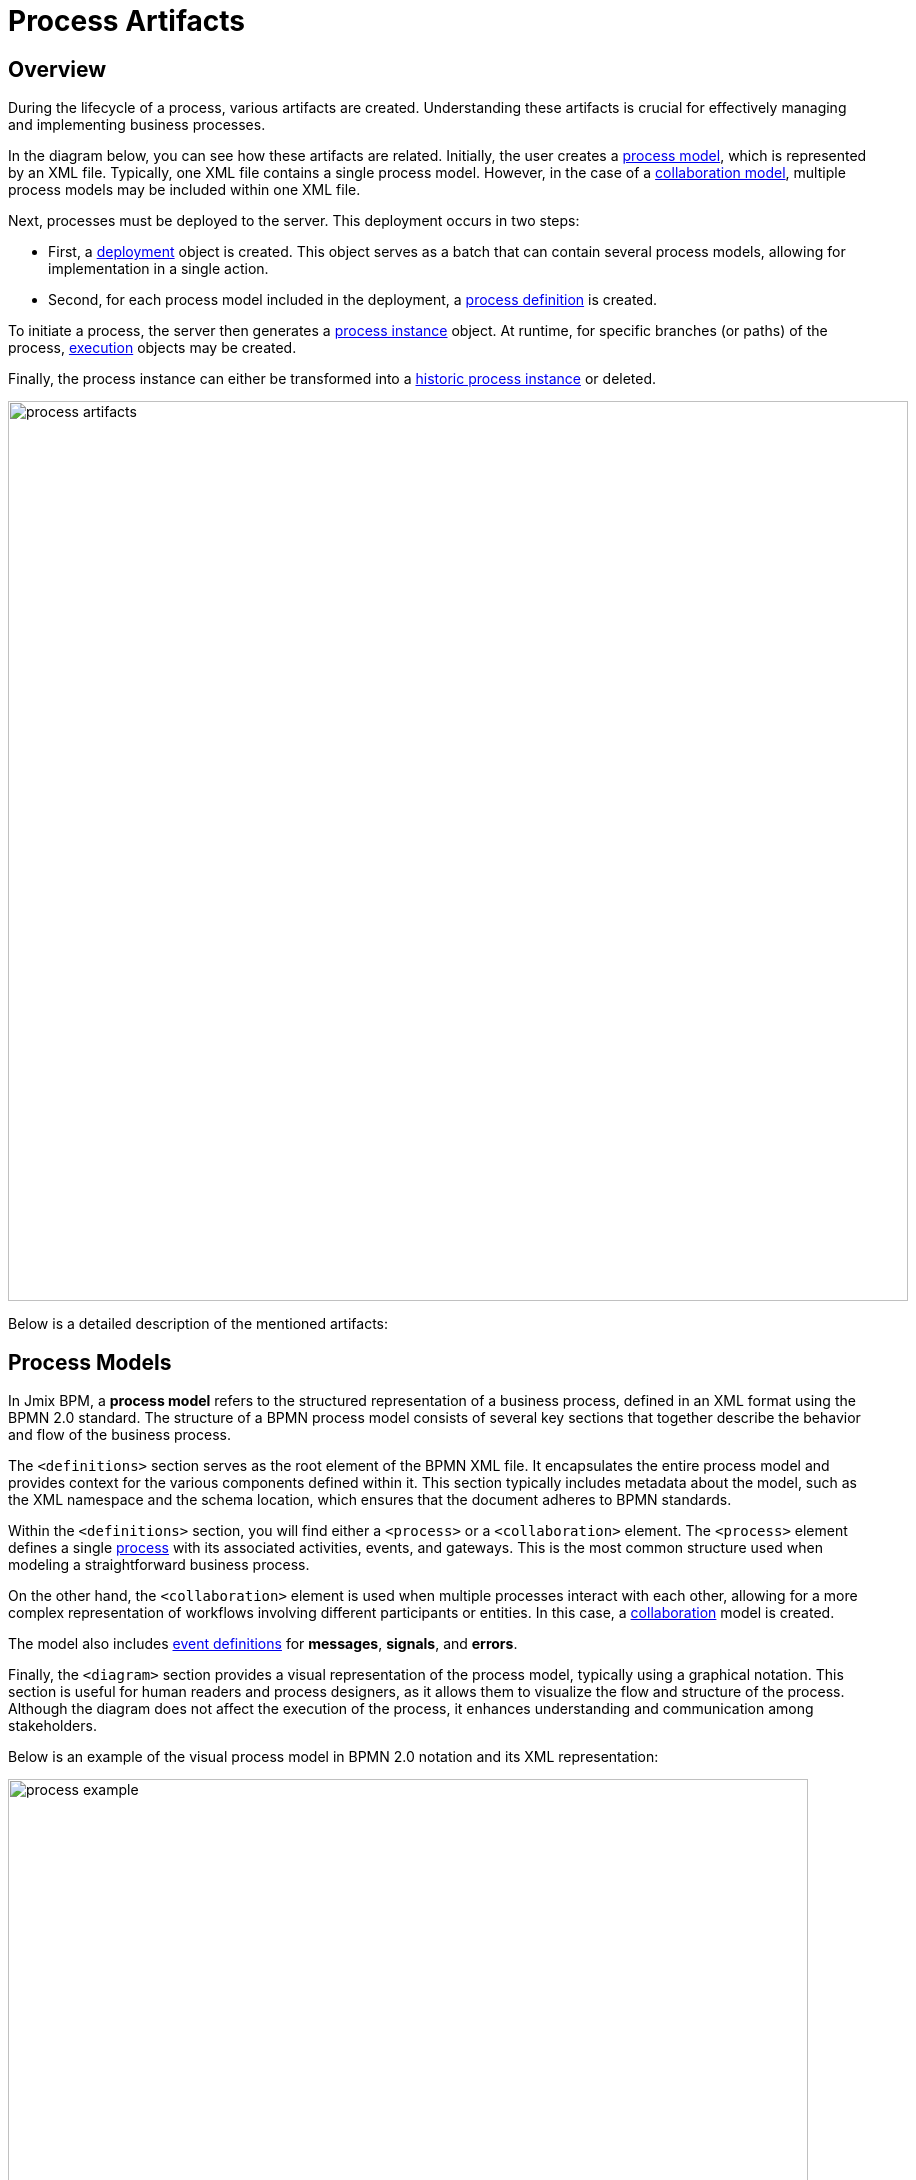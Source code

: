 = Process Artifacts

== Overview

During the lifecycle of a process, various artifacts are created.
Understanding these artifacts is crucial for effectively managing and implementing business processes.

In the diagram below, you can see how these artifacts are related.
Initially, the user creates a <<process-models,process model>>, which is represented by an XML file.
Typically, one XML file contains a single process model.
However, in the case of a <<collaboration-model,collaboration model>>,
multiple process models may be included within one XML file.

Next, processes must be deployed to the server. This deployment occurs in two steps:

* First, a <<deployments,deployment>> object is created. This object serves as a batch that can contain several process models, allowing for implementation in a single action.
* Second, for each process model included in the deployment, a <<process-definitions,process definition>> is created.

To initiate a process, the server then generates a <<process-instances,process instance>> object.
At runtime, for specific branches (or paths) of the process, <<executions,execution>> objects may be created.

Finally,
the process instance can either be transformed into a <<historic-process-instances,historic process instance>> or deleted.

image::modeling-and-execution/process-artifacts.png[,900]

Below is a detailed description of the mentioned artifacts:

[[process-models]]
== Process Models

In Jmix BPM, a *process model* refers to the structured representation of a business process, defined in an XML format using the BPMN 2.0 standard.
The structure of a BPMN process model consists of several key sections that together describe the behavior and flow of the business process.

The `<definitions>` section serves as the root element of the BPMN XML file.
It encapsulates the entire process model and provides context for the various components defined within it.
This section typically includes metadata about the model, such as the XML namespace and the schema location, which ensures that the document adheres to BPMN standards.

Within the `<definitions>` section, you will find either a `<process>` or a `<collaboration>` element.
The `<process>` element defines a single xref:bpmn/bpmn-process.adoc[process] with its associated activities, events, and gateways.
This is the most common structure used when modeling a straightforward business process.

On the other hand, the [[collaboration-model]]`<collaboration>` element is used when multiple processes interact with each other, allowing for a more complex representation of workflows involving different participants or entities.
In this case, a xref:bpmn/bpmn-collaboration.adoc[collaboration] model is created.

The model also includes xref:bpmn/bpmn-events.adoc#event-definitions[event definitions] for *messages*, *signals*, and *errors*.

Finally, the `<diagram>` section provides a visual representation of the process model, typically using a graphical notation.
This section is useful for human readers and process designers, as it allows them to visualize the flow and structure of the process.
Although the diagram does not affect the execution of the process, it enhances understanding and communication among stakeholders.

Below is an example of the visual process model in BPMN 2.0 notation and its XML representation:

image::process-example.png[,800]

[source,xml]
----
<?xml version="1.0" encoding="UTF-8"?>
<definitions xmlns="http://www.omg.org/spec/BPMN/20100524/MODEL" <!--Other namespases.... --> >

  <!--Process definition-->
  <process id="document-approval" name="Document approval" isExecutable="true">
     <!--Process elements-->
  <process/>

  <!--Event definitions-->
  <message id="start-approval-process" name="Start approval process" />
  <signal id="payment-failed" name="Payment failed" flowable:scope="global" />
  <error id="payment-serice-error" name="Payment serice error" errorCode="900" />

  <!--Diagram section-->
  <bpmndi:BPMNDiagram id="BPMNDiagram_process">
      <!-- Diagram elements -->
  <bpmndi:BPMNDiagram/>
</definitions>
----

.*Storing Process Models*

Typically in *Studio*, process models are stored in `src/main/resources/process-drafts` directory for drafts and in `src/main/resources/processes` for processes ready for deployment.

You can change where process models are located using xref:bpm:flowable-application-properties.adoc[],
but we recommend to use default locations.


[[deployments]]
== Deployments

A *deployment* object serves as a container for various resources related to business processes, such as BPMN process models, images, forms, and other artifacts.

[NOTE]
====
In *Studio*, processes are deployed automatically, see xref:bpm:auto-deployment.adoc[] section for details.
Or deploy them using _Hot deploy_ feature in *Studio*.
As well, you can deploy processes manually from xref:bpm:menu-views/modeler-web.adoc[Web Modeler].
====

.*Creating Deployments*

Deployments are created using the `DeploymentBuilder` interface through `RepositoryService`.
The resources are added to the deployment using methods such as `addClasspathResource`, `addInputStream`, or other methods.
Once all resources are included, the deployment is finalized with the `deploy()` method:

[source,java]
----
repositoryService.createDeployment()
        .name("My Deployment")
        .addClasspathResource("processes/my-process.bpmn") <1>
        .addString("greeting", "Hello, world!") <2>
        .deploy();
----
<1> -- Adding a BPMN process model as an XML file.
<2> -- Adding a resource as a string.

Once a deployment is completed, the deployment object becomes read-only.
This means that its contents cannot be changed after deployment, ensuring the integrity of the deployed resources.

Upon deployment, Flowable parses the BPMN XML files included in the deployment.
For each BPMN file parsed, Flowable creates one or more process definitions.
Each process definition is an internal representation of the process defined in the BPMN XML.

.*Accessing Deployed Resources*

To access deployed resources at runtime:

[source,java]
----
//List the resources in the deployment:
List<String> resourceNames = repositoryService.getDeploymentResourceNames(deploymentId);

//Retrieve a specific resource:
InputStream resourceStream = repositoryService.getResourceAsStream(deploymentId, "my-resource.txt");
----

.*Storing Deployments*

The created process definitions are stored in the Flowable database, specifically in table `ACT_RE_DEPLOYMENT`.

.*Properties*
A *deployment* has the following properties:

[cols="1,2", options="header"]
|===
| Property | Description

| Id
| A unique identifier for the deployment.

| Name
| A descriptive name for the deployment, helping to identify it among multiple deployments.

| Deployment Time
| The timestamp indicating when the deployment was created.

| Resources
| A collection of resources (e.g., BPMN files, DMN tables) included in the deployment.

| Version
| The version number of the deployment, helping manage updates and changes to process definitions over time.
|===


[[deleting-deployments]]
.*Deleting Deployments*

To delete a deployment in Flowable, you can use the `RepositoryService` to remove the deployment object.

[source,java]
----
// Specify the deployment ID you want to delete
String deploymentId = "yourDeploymentId";
// Replace with your actual deployment ID

// Delete the deployment
repositoryService.deleteDeployment(deploymentId, true); // The second parameter indicates whether to cascade delete process instances
----

The first parameter is the deployment ID, which you can obtain when you create a deployment or by querying existing deployments.

The second parameter (`true` or `false`) determines whether to cascade the deletion to all process instances associated with that deployment.
If set to `true`, all active and historic process instances created from this deployment will also be deleted.

If cascade deletion is set to `false`, any active or historic process instances created from the processes defined in that deployment will not be deleted.
This means that while the process definitions are no longer available for new instances, the existing instances remain intact in the system.

[CAUTION]
====
You can delete a certain deployment manually in the _Process Definition Detail_ view.
But keep in mind that this operation deletes _ALL_ process definitions deployed together.
====


[[process-definitions]]
== Process Definitions

A *process definition* object represents a blueprint for an executable business process.
It encapsulates the structure, activities, and logic of a process, allowing the process engine to manage and execute <<process-instances,process instances>> based on the defined <<process-models,process model>>.

.*Creating Process Definitions*

It is not possible to create process definition directly.
Process definitions are created during the deployment process.

Each *process definition* is associated with a specific <<deployments,deployment>>, which acts as a container for one or more process definitions and related resources.

To see a list of process definitions,
deployed to the engine, use *BPM*-> xref:menu-views/process-definitions.adoc[Process definitions view].

=== Suspending and Activating

Process definition has two states: *active* and *suspended*.

* *Active state*: In this state, the definition can be used to create and execute processes based on its defined structure.

* *Suspended State*: In this state, no new instances can be started from this definition, but existing instances that were already running can continue until they complete or are terminated.

Transition between states:

[source,java]
----
// Suspending a process definition
repositoryService.suspendProcessDefinitionByKey(processDefinitionKey);

// Activating a suspended process definition
repositoryService.activateProcessDefinitionByKey(processDefinitionKey);
----

As well, you can suspend and activate process definition by ID.

=== Versioning

Process definitions are versioned, allowing multiple versions of the same process to exist simultaneously.
Each time a new version is deployed, it increments the version number, enabling users to start instances from different versions as needed.

.*Accessing Process Definitions*

To access process definitions at runtime:

[source,java]
----
// Querying for all process definitions in deployment
List<ProcessDefinition> processDefinitions = repositoryService.createProcessDefinitionQuery()
    .deploymentId(deploymentId)
    .list();

// Querying for all versions of the process definition
repositoryService.createProcessDefinitionQuery()
        .processDefinitionKey(key)
        .list();

// Querying for the latest version of the process definition
 ProcessDefinition processDefinition = repositoryService.createProcessDefinitionQuery()
        .processDefinitionKey(key)
        .latestVersion()
        .singleResult();
----

.*Storing Process Definitions*

The created process definitions are stored in the  database, specifically in table `ACT_RE_PROCDEF`.

.*Properties*

A process definition in Flowable has several important properties:

[cols="1,2", options="header"]
|===
| Attribute | Description

| ID
| A unique identifier for the process definition.

| Key
| A key that uniquely identifies the process definition across versions. (Important: In the process model this parameter is called `process ID`.)

| Name
| A descriptive name for the process definition.

| Version
| The version number of the process definition.

| Deployment ID
| The deployment, this process definition belongs to.

| Resource Name
| The name of the BPMN XML file that defines the process.
|===


.*Deleting Process Definition*

If you need to delete a process definition, you have to delete the associated deployment object.
See <<deleting-deployments>> section.


[[process-instances]]
== Process Instances

In Flowable, a *process instance* represents a running instance of a business process. It encapsulates the execution of a specific <<process-definitions,process definition>>, with its own state and data.

=== Lifecycle

The lifecycle of a Process Instance encompasses several stages
that represent the various states and transitions of a running process.

==== Creation

A process instance is created when a new instance of a process definition is started.
This can be done using the `RuntimeService` with methods like `startProcessInstanceByKey` or `startProcessInstanceById`.

The BPM administrator can manually start the process using the xref:menu-views/process-definitions.adoc[] view.
Users with the appropriate permissions can initiate processes using the xref:menu-views/start-process-view.adoc[] view.

During this stage, initial variables can be passed to the instance, which can influence its execution.

[source,java]
----
// Example variable for the process
Map<String, Object> variables = new HashMap<>();
variables.put("employeeId", "12345");

ProcessInstance processInstance = runtimeService
    .startProcessInstanceByKey("my-process", variables);
----

[source,java]
----
ProcessInstanceBuilder builder = runtimeService.createProcessInstanceBuilder()
    .processDefinitionKey("myProcess")
    .businessKey("holidayRequest-123")
    .variable("employeeId", "12345")
    .start();

ProcessInstance processInstance = builder.start();
----

==== Active State

Once created, the process instance enters an *active* state,
where it begins executing tasks as defined in the process definition.
The instance will progress through various tasks, events, and gateways defined in the BPMN model.

Query to check if the process instance is active:

[source,java]
----
ProcessInstance processInstance = runtimeService.createProcessInstanceQuery()
    .processInstanceId(processInstanceId)
    .active()
    .singleResult();
----

If the process instance was suspended, you can activate it.

[source,java]
----
runtimeService.activateProcessInstanceById(processInstanceId);
----

==== Suspended State

A process instance can be *suspended*, which temporarily halts its execution without terminating it.
This allows for maintenance or updates without losing the current state of the instance.
While suspended, no tasks will be executed, but existing tasks can still be viewed.

You can suspend a process instance using a *Process Instance Detail* view or programmatically:

[source,java]
----
runtimeService.suspendProcessInstanceById(processInstanceId);
----

Query to check if the process instance is suspended:

[source,java]
----
ProcessInstance processInstance = runtimeService.createProcessInstanceQuery()
                .processInstanceId(processInstanceId)
                .suspended()
                .singleResult();
----

==== Completion

When all tasks and events in the process instance are completed, it is considered completed too.
But there is no special state *completed*.
At this point, completed process instance is to be deleted,
and the corresponding <<historic-process-instances,historic process instance>> is created.
This historical data can be queried for reporting and auditing purposes.

Any variables that were set during the execution of the process are finalized and stored in the history,
allowing for retrieval and analysis post-completion.

Upon completion, process engine may trigger specific events defined in the BPMN model,
such as end events or signals,
which can initiate further actions or notifications within the system.

[NOTE]
====
There is no method to directly call a "complete" action on a process instance itself.
Instead, you can manage the completion by handling tasks and ensuring that all conditions defined in the BPMN model are satisfied.
====


==== Termination

A process instance can also be *terminated* before completion.
This forcibly stops its execution and releases any resources associated with it.
Terminated instances are no longer active and cannot be resumed.

If the terminated process instance is part of a larger workflow,
its termination may affect the completion status of parent processes.

[source,java]
----
runtimeService.deleteProcessInstance(processInstanceId, "Reason for termination");
----

[NOTE]
====
In Flowable,
the concepts of *termination* and *deletion* can be considered equivalent when referring to process instances.
====

A process instance can only be deleted if it is not currently executing any tasks.
If there are active tasks,
you will need to ensure that they are completed or that the instance is in a *wait state* before attempting deletion.

If the process instance has asynchronous tasks running, you may encounter a *concurrent update exception*.
This happens because Flowable uses optimistic locking,
meaning only one transaction can modify a row in the database at a time.
If another transaction updates or deletes the same row while you're trying to delete it, an exception will be thrown.

image::optimistic-locking-exception.png[,400]

When a process instance is deleted, process engine does not trigger any listener events associated with the deletion action.
This means you cannot implement custom behavior directly tied to the deletion event through listeners.


.*Accessing Process Instances*

To access process instances at runtime:

[source,java]
----
// Querying for all instances of a specific process definition
List<ProcessInstance> instances = runtimeService.createProcessInstanceQuery()
        .processDefinitionKey(key)
        .list();

// Querying for a specific process instance by ID
ProcessInstance processInstance = runtimeService.createProcessInstanceQuery()
        .processInstanceId(instanceId)
        .singleResult();
----

.*Storing Process Instances*

Process engine stores process instances together with *executions* in the table named `ACT_RU_EXECUTION`.

.*Properties*

[cols="1,2", options="header"]
|===
| Property | Description

| ID
| A unique identifier for the process instance.

| Business Key
| An optional business-level identifier for the process instance.

| Process Definition ID
| The ID of the process definition that the instance is based on.

| Start Time
| The timestamp when the process instance was started.

| End Time
| The timestamp when the process instance was completed (if applicable).

| Duration
| The duration of the process instance execution.

| State
| The current state of the process instance (e.g., running, suspended, completed).

| Variables
| The data variables associated with the process instance.
|===


[[business-key]]
=== Business Key
A business key is a way to identify a process instance based on business-specific criteria, rather than relying solely on the system-generated process instance ID.
The business key allows you to associate a process instance with a specific business entity or context.

//todo -- определиться с бизнес-ключом, чтоб задаввать его как свойство процесса
You can set up a business key as property of the start event form when selecting an _Input Dialog_ form. Any process variable can be used as a business key.

image::bpm:bpmn-subprocesses/setting-business-key.png[,500]

Business key can be updated programmatically via API:

[source,java]
----
runtimeService.updateBusinessKey("processInstanceId", "businessKey");
----

Or using `ProcessFormContext`:

[source,java]
----
processFormContext.processStarting()
        .withBusinessKey("business key")
        .saveInjectedProcessVariables()
        .start();
----

[[executions]]
== Executions

An *execution* object represents a _"path of execution"_ within a process instance.
It is a fundamental concept in the Flowable engine
that allows for tracking the current state and flow of a process as it progresses through various activities.

Executions can have a hierarchical tree structure.
A process instance is also considered as top-level execution
that may have child executions representing subprocesses or parallel activities.

The method `getParentId()` allows you to retrieve the ID of the parent execution,
establishing a clear relationship between parent and child executions,
which is essential for managing complex workflows.

Child executions can hold *local variables* that are specific to their context.

.*Accessing Executions*

To specifically query for child executions of a particular process instance:

[source,java]
----
List<Execution> childExecutions = runtimeService.createExecutionQuery()
    .processInstanceId(processInstanceId)
    .list();
----

.*Storing Executions*

Both process instances and *executions* are stored in the `ACT_RU_EXECUTION` table.
This table contains records for both types of entities, which can complicate querying and management.


.*Properties*

Executions have the same properties as process instance.

[[historic-process-instances]]
== Historic Process Instances


. *Housekeeping*


